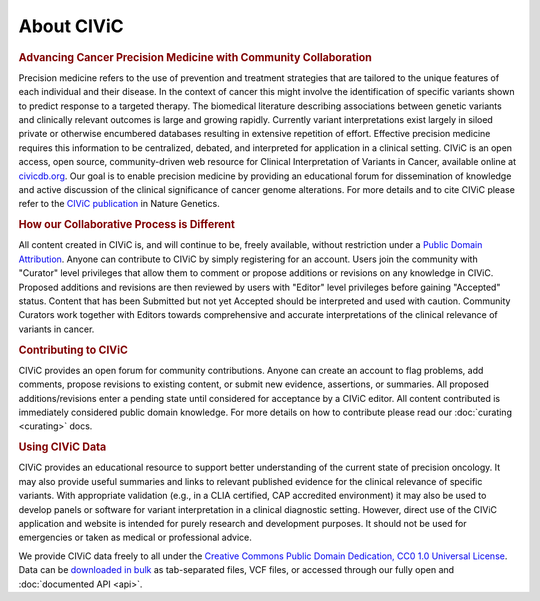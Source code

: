 About CIViC
===========

.. rubric:: Advancing Cancer Precision Medicine with Community Collaboration

Precision medicine refers to the use of prevention and treatment strategies that are tailored to the unique features of each individual and their disease. In the context of cancer this might involve the identification of specific variants shown to predict response to a targeted therapy. The biomedical literature describing associations between genetic variants and clinically relevant outcomes is large and growing rapidly. Currently variant interpretations exist largely in siloed private or otherwise encumbered databases resulting in extensive repetition of effort. Effective precision medicine requires this information to be centralized, debated, and interpreted for application in a clinical setting. CIViC is an open access, open source, community-driven web resource for Clinical Interpretation of Variants in Cancer, available online at `civicdb.org <http://civicdb.org>`_. Our goal is to enable precision medicine by providing an educational forum for dissemination of knowledge and active discussion of the clinical significance of cancer genome alterations. For more details and to cite CIViC please refer to the `CIViC publication <http://www.nature.com/ng/journal/v49/n2/full/ng.3774.html>`_ in Nature Genetics.

.. rubric:: How our Collaborative Process is Different

All content created in CIViC is, and will continue to be, freely available, without restriction under a `Public Domain Attribution <https://creativecommons.org/publicdomain/zero/1.0/>`_. Anyone can contribute to CIViC by simply registering for an account. Users join the community with "Curator" level privileges that allow them to comment or propose additions or revisions on any knowledge in CIViC. Proposed additions and revisions are then reviewed by users with "Editor" level privileges before gaining "Accepted" status. Content that has been Submitted but not yet Accepted should be interpreted and used with caution. Community Curators work together with Editors towards comprehensive and accurate interpretations of the clinical relevance of variants in cancer.

.. rubric:: Contributing to CIViC

CIViC provides an open forum for community contributions. Anyone can create an account to flag problems, add comments, propose revisions to existing content, or submit new evidence, assertions, or summaries. All proposed additions/revisions enter a pending state until considered for acceptance by a CIViC editor. All content contributed is immediately considered public domain knowledge. For more details on how to contribute please read our :doc:`curating <curating>` docs.

.. rubric:: Using CIViC Data

CIViC provides an educational resource to support better understanding of the current state of precision oncology. It may also provide useful summaries and links to relevant published evidence for the clinical relevance of specific variants. With appropriate validation (e.g., in a CLIA certified, CAP accredited environment) it may also be used to develop panels or software for variant interpretation in a clinical diagnostic setting. However, direct use of the CIViC application and website is intended for purely research and development purposes. It should not be used for emergencies or taken as medical or professional advice.

We provide CIViC data freely to all under the `Creative Commons Public Domain Dedication, CC0 1.0 Universal License <https://creativecommons.org/publicdomain/zero/1.0/>`_. Data can be `downloaded in bulk <https://civicdb.org/releases>`_ as tab-separated files, VCF files, or accessed through our fully open and :doc:`documented API <api>`.

.. tocTree::
   :maxdepth: 1
   :caption: Contents:

   about/participating
   about/meetings
   about/faq
   about/scientific-advisory-board
   about/domain-experts
   about/partners
   about/data-clients
   about/figures
   about/acknowledgements
   about/citations


